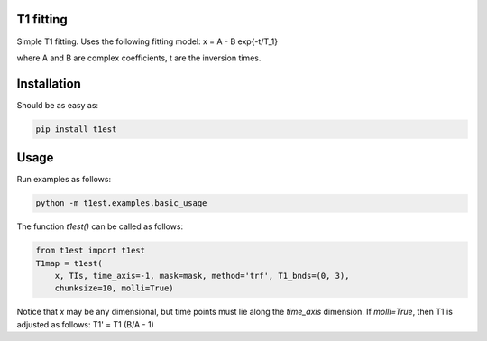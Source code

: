 T1 fitting
----------

Simple T1 fitting.  Uses the following fitting model:
x = A - B \exp{-t/T_1}

where A and B are complex coefficients, t are the inversion times.

Installation
------------

Should be as easy as:

.. code-block:: bash

    pip install t1est

Usage
-----

Run examples as follows:

.. code-block:: python

    python -m t1est.examples.basic_usage

The function `t1est()` can be called as follows:

.. code-block:: python

    from t1est import t1est
    T1map = t1est(
        x, TIs, time_axis=-1, mask=mask, method='trf', T1_bnds=(0, 3),
        chunksize=10, molli=True)

Notice that `x` may be any dimensional, but time points must lie
along the `time_axis` dimension. If `molli=True`, then T1 is adjusted
as follows: T1' = T1 (B/A - 1)
